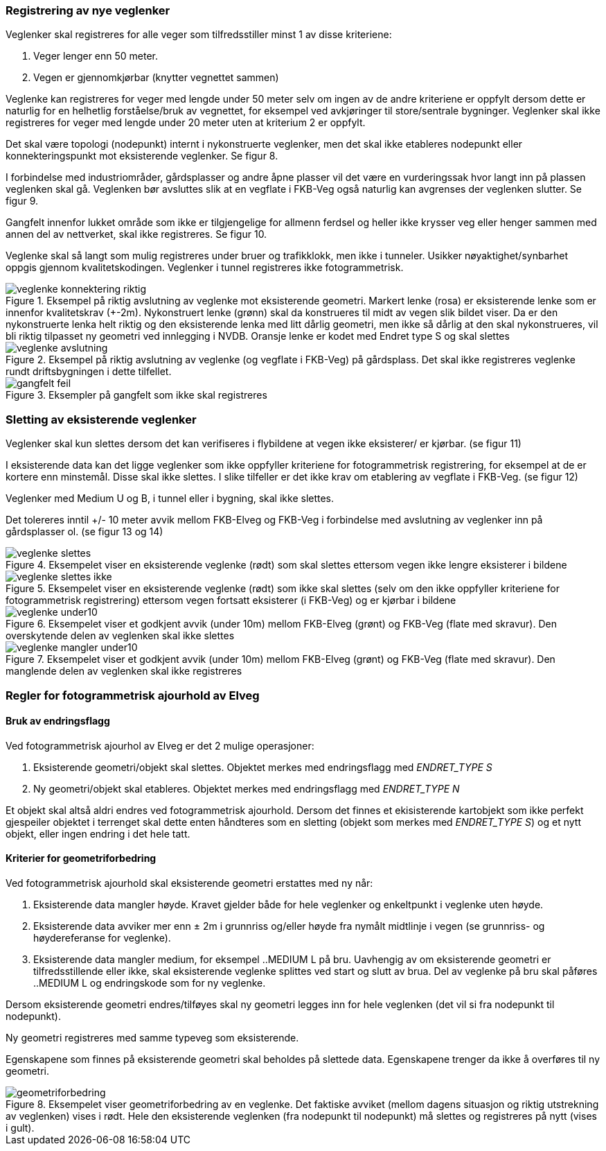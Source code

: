 === Registrering av nye veglenker
Veglenker skal registreres for alle veger som tilfredsstiller minst 1 av disse kriteriene:

. Veger lenger enn 50 meter. 
. Vegen er gjennomkjørbar (knytter vegnettet sammen)

Veglenke kan registreres for veger med lengde under 50 meter selv om ingen av de andre kriteriene er oppfylt dersom dette er naturlig for en helhetlig forståelse/bruk av vegnettet, for eksempel ved avkjøringer til store/sentrale bygninger. Veglenker skal ikke registreres for veger med lengde under 20 meter uten at kriterium 2 er oppfylt. 

Det skal være topologi (nodepunkt) internt i nykonstruerte veglenker, men det skal ikke etableres nodepunkt eller konnekteringspunkt mot eksisterende veglenker. Se figur 8.

I forbindelse med industriområder, gårdsplasser og andre åpne plasser vil det være en vurderingssak hvor langt inn på plassen veglenken skal gå. Veglenken bør avsluttes slik at en vegflate i FKB-Veg også naturlig kan avgrenses der veglenken slutter. Se figur 9.

Gangfelt innenfor lukket område som ikke er tilgjengelige for allmenn ferdsel og heller ikke krysser veg eller henger sammen med annen del av nettverket, skal ikke registreres. Se figur 10.

Veglenke skal så langt som mulig registreres under bruer og trafikklokk, men ikke i tunneler. Usikker nøyaktighet/synbarhet oppgis gjennom kvalitetskodingen. Veglenker i tunnel registreres ikke fotogrammetrisk.

.Eksempel på riktig avslutning av veglenke mot eksisterende geometri. Markert lenke (rosa) er eksisterende lenke som er innenfor kvalitetskrav (+-2m). Nykonstruert lenke (grønn) skal da konstrueres til midt av vegen slik bildet viser. Da er den nykonstruerte lenka helt riktig og den eksisterende lenka med litt dårlig geometri, men ikke så dårlig at den skal nykonstrueres, vil bli riktig tilpasset ny geometri ved innlegging i NVDB. Oransje lenke er kodet med Endret type S og skal slettes 
image::figurer/veglenke_konnektering_riktig.png[]

.Eksempel på riktig avslutning av veglenke (og vegflate i FKB-Veg) på gårdsplass. Det skal ikke registreres veglenke rundt driftsbygningen i dette tilfellet. 
image::figurer/veglenke_avslutning.png[]

.Eksempler på gangfelt som ikke skal registreres 
image::figurer/gangfelt_feil.png[]



=== Sletting av eksisterende veglenker

Veglenker skal kun slettes dersom det kan verifiseres i flybildene at vegen ikke eksisterer/ er kjørbar. (se figur 11)

I eksisterende data kan det ligge veglenker som ikke oppfyller kriteriene for fotogrammetrisk registrering, for eksempel at de er kortere enn minstemål. Disse skal ikke slettes. I slike tilfeller er det ikke krav om etablering av vegflate i FKB-Veg. (se figur 12)

Veglenker med Medium U og B, i tunnel eller i bygning, skal ikke slettes.

Det tolereres inntil +/- 10 meter avvik mellom FKB-Elveg og FKB-Veg i forbindelse med avslutning av veglenker inn på gårdsplasser ol. (se figur 13 og 14)

.Eksempelet viser en eksisterende veglenke (rødt) som skal slettes ettersom vegen ikke lengre eksisterer i bildene 
image::figurer/veglenke_slettes.png[]

.Eksempelet viser en eksisterende veglenke (rødt) som ikke skal slettes (selv om den ikke oppfyller kriteriene for fotogrammetrisk registrering) ettersom vegen fortsatt eksisterer (i FKB-Veg) og er kjørbar i bildene 
image::figurer/veglenke_slettes_ikke.png[]

.Eksempelet viser et godkjent avvik (under 10m) mellom FKB-Elveg (grønt) og FKB-Veg (flate med skravur). Den overskytende delen av veglenken skal ikke slettes 
image::figurer/veglenke_under10.png[]

.Eksempelet viser et godkjent avvik (under 10m) mellom FKB-Elveg (grønt) og FKB-Veg (flate med skravur). Den manglende delen av veglenken skal ikke registreres
image::figurer/veglenke_mangler_under10.png[]

=== Regler for fotogrammetrisk ajourhold av Elveg

==== Bruk av endringsflagg

Ved fotogrammetrisk ajourhol av Elveg er det 2 mulige operasjoner:

. Eksisterende geometri/objekt skal slettes. Objektet merkes med endringsflagg med _ENDRET_TYPE S_
. Ny geometri/objekt skal etableres. Objektet merkes med endringsflagg med _ENDRET_TYPE N_

Et objekt skal altså aldri endres ved fotogrammetrisk ajourhold. Dersom det finnes et ekisisterende kartobjekt som ikke perfekt gjespeiler objektet i terrenget skal dette enten håndteres som en sletting (objekt som merkes med _ENDRET_TYPE S_) og et nytt objekt, eller ingen endring i det hele tatt. 

==== Kriterier for geometriforbedring

Ved fotogrammetrisk ajourhold skal eksisterende geometri erstattes med ny når:

. Eksisterende data mangler høyde. Kravet gjelder både for hele veglenker og enkeltpunkt i veglenke uten høyde. 
. Eksisterende data avviker mer enn ± 2m i grunnriss og/eller høyde fra nymålt midtlinje i vegen (se grunnriss- og høydereferanse for veglenke).
. Eksisterende data mangler medium, for eksempel ..MEDIUM L på bru. Uavhengig av om eksisterende geometri er tilfredsstillende eller ikke, skal eksisterende veglenke splittes ved start og slutt av brua. Del av veglenke på bru skal påføres ..MEDIUM L og endringskode som for ny veglenke.

Dersom eksisterende geometri endres/tilføyes skal ny geometri legges inn for hele veglenken (det vil si fra nodepunkt til nodepunkt). 

Ny geometri registreres med samme typeveg som eksisterende.

Egenskapene som finnes på eksisterende geometri skal beholdes på slettede data. Egenskapene trenger da ikke å overføres til ny geometri.

.Eksempelet viser geometriforbedring av en veglenke. Det faktiske avviket (mellom dagens situasjon og riktig utstrekning av veglenken) vises i rødt. Hele den eksisterende veglenken (fra nodepunkt til nodepunkt) må slettes og registreres på nytt (vises i gult). 
image::figurer/geometriforbedring.png[]
